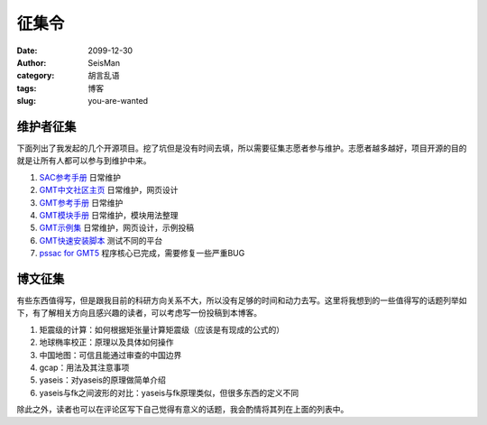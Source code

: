 征集令
######

:date: 2099-12-30
:author: SeisMan
:category: 胡言乱语
:tags: 博客
:slug: you-are-wanted

维护者征集
==========

下面列出了我发起的几个开源项目。挖了坑但是没有时间去填，所以需要征集志愿者参与维护。志愿者越多越好，项目开源的目的就是让所有人都可以参与到维护中来。

1. `SAC参考手册 <https://github.com/seisman/SAC_Docs_zh>`_ 日常维护
2. `GMT中文社区主页 <https://github.com/gmt-china/gmt-china.github.io>`_ 日常维护，网页设计
3. `GMT参考手册 <https://github.com/gmt-china/GMT_docs>`_ 日常维护
4. `GMT模块手册 <https://github.com/gmt-china/GMT_modules>`_ 日常维护，模块用法整理
5. `GMT示例集 <https://github.com/gmt-china/GMT_examples>`_ 日常维护，网页设计，示例投稿
6. `GMT快速安装脚本 <https://github.com/gmt-china/gmt-easy-installer>`_ 测试不同的平台
7. `pssac for GMT5 <https://github.com/seisman/GMT5-pssac>`_ 程序核心已完成，需要修复一些严重BUG

博文征集
========

有些东西值得写，但是跟我目前的科研方向关系不大，所以没有足够的时间和动力去写。这里将我想到的一些值得写的话题列举如下，有了解相关方向且感兴趣的读者，可以考虑写一份投稿到本博客。

#. 矩震级的计算：如何根据矩张量计算矩震级（应该是有现成的公式的）
#. 地球椭率校正：原理以及具体如何操作
#. 中国地图：可信且能通过审查的中国边界
#. gcap：用法及其注意事项
#. yaseis：对yaseis的原理做简单介绍
#. yaseis与fk之间波形的对比：yaseis与fk原理类似，但很多东西的定义不同

除此之外，读者也可以在评论区写下自己觉得有意义的话题，我会酌情将其列在上面的列表中。
